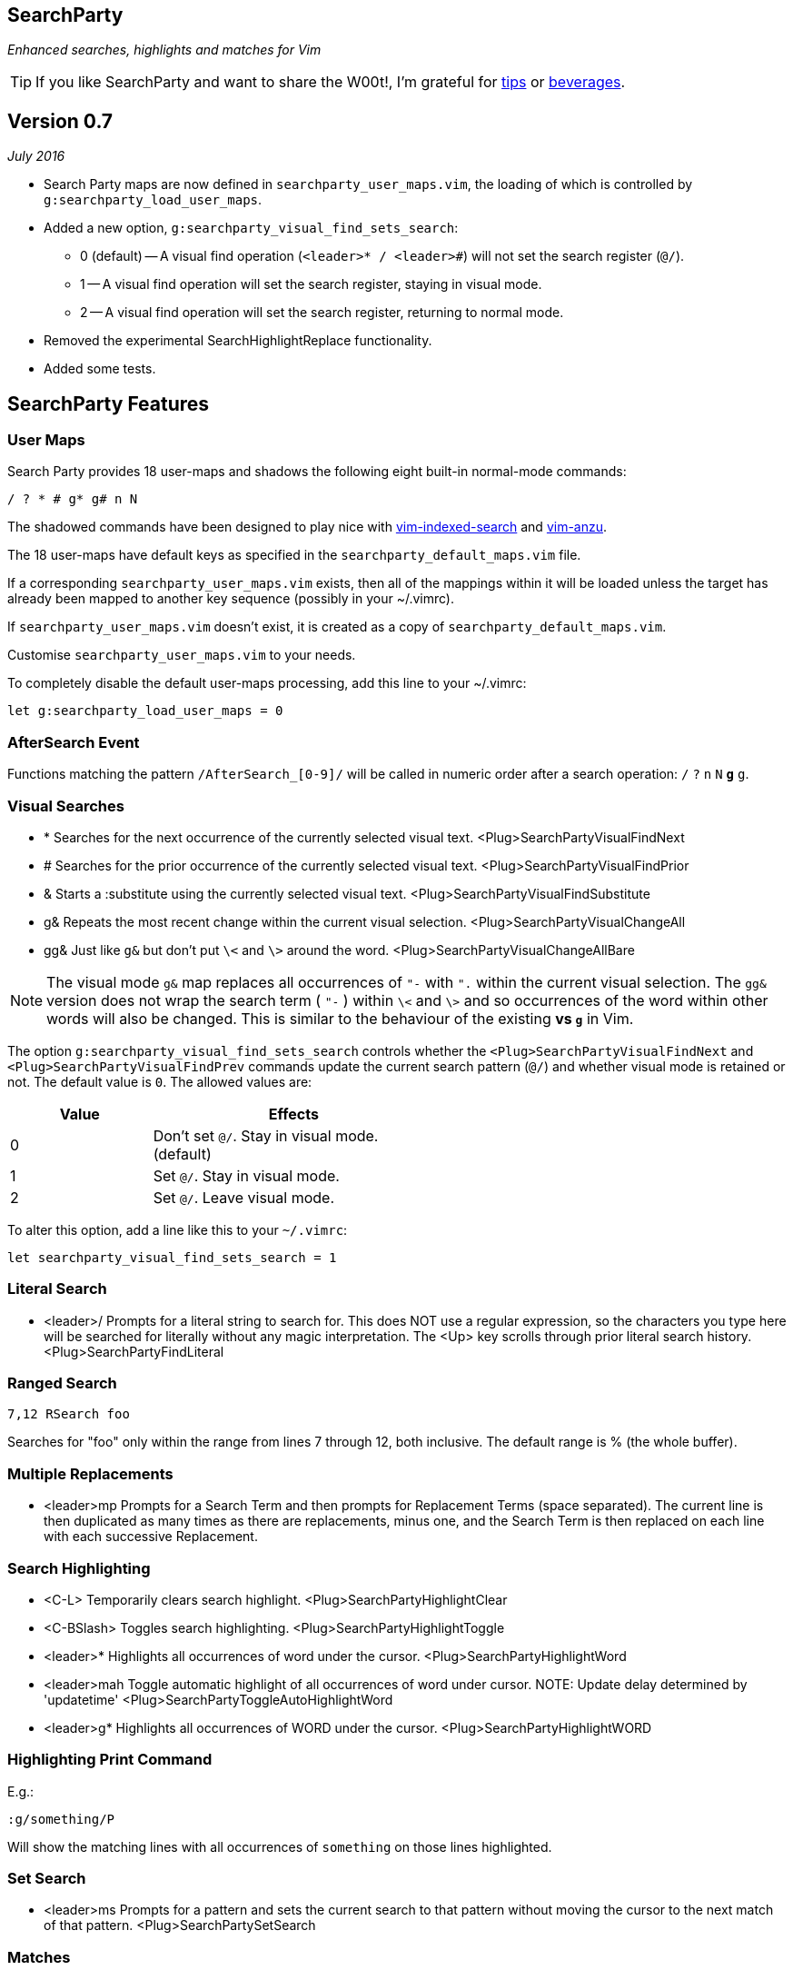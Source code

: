 == SearchParty

_Enhanced searches, highlights and matches for Vim_

TIP: If you like SearchParty and want to share the W00t!, I'm grateful for
https://www.gittip.com/bairuidahu/[tips] or
http://of-vim-and-vigor.blogspot.com/[beverages].

== Version 0.7

__July 2016__

* Search Party maps are now defined in `searchparty_user_maps.vim`, the
  loading of which is controlled by `g:searchparty_load_user_maps`.
* Added a new option, `g:searchparty_visual_find_sets_search`:
** 0 (default) -- A visual find operation (`<leader>* / <leader>#`) will
   not set the search register (`@/`).
** 1 -- A visual find operation will set the search register, staying in
   visual mode.
** 2 -- A visual find operation will set the search register, returning
   to normal mode.
* Removed the experimental SearchHighlightReplace functionality.
* Added some tests.

== SearchParty Features

=== User Maps

Search Party provides 18 user-maps and shadows the following eight
built-in normal-mode commands:

  / ? * # g* g# n N

The shadowed commands have been designed to play nice with
https://github.com/henrik/vim-indexed-search[vim-indexed-search] and
https://github.com/osyo-manga/vim-anzu[vim-anzu].

The 18 user-maps have default keys as specified in the
`searchparty_default_maps.vim` file.

If a corresponding `searchparty_user_maps.vim` exists, then all of the
mappings within it will be loaded unless the target has already been
mapped to another key sequence (possibly in your +~/.vimrc+).

If `searchparty_user_maps.vim` doesn't exist, it is created as a copy of
`searchparty_default_maps.vim`.

Customise `searchparty_user_maps.vim` to your needs.

To completely disable the default user-maps processing, add this line
to your +~/.vimrc+:

  let g:searchparty_load_user_maps = 0

=== AfterSearch Event

Functions matching the pattern `/AfterSearch_[0-9]/` will be called in
numeric order after a search operation: `/` `?` `n` `N` `*` `#` `g*`
`g#`.

=== Visual Searches

* +*+  Searches for the next occurrence of the currently selected visual text.
       +<Plug>SearchPartyVisualFindNext+

* +#+  Searches for the prior occurrence of the currently selected visual text.
       +<Plug>SearchPartyVisualFindPrior+

* +&+  Starts a +:substitute+ using the currently selected visual text.
       +<Plug>SearchPartyVisualFindSubstitute+

* +g&+ Repeats the most recent change within the current visual selection.
       +<Plug>SearchPartyVisualChangeAll+

* +gg&+ Just like `g&` but don't put `\<` and `\>` around the word.
       +<Plug>SearchPartyVisualChangeAllBare+

NOTE: The visual mode `g&` map replaces all occurrences of `"-` with `".`
within the current visual selection. The `gg&` version does not wrap the
search term ( `"-` ) within `\<` and `\>` and so occurrences of the word
within other words will also be changed. This is similar to the behaviour of
the existing `*` vs `g*` in Vim.

The option `g:searchparty_visual_find_sets_search` controls whether the
`<Plug>SearchPartyVisualFindNext` and `<Plug>SearchPartyVisualFindPrev`
commands update the current search pattern (`@/`) and whether visual
mode is retained or not. The default value is `0`. The allowed values are:

[cols="1,2",width="55%",options="header"]
|====
|Value | Effects
| 0    | Don't set `@/`. Stay in visual mode. (default)
| 1    | Set `@/`. Stay in visual mode.
| 2    | Set `@/`. Leave visual mode.
|====

To alter this option, add a line like this to your `~/.vimrc`:

  let searchparty_visual_find_sets_search = 1

=== Literal Search

* +<leader>/+   Prompts for a literal string to search for. This does
                NOT use a regular expression, so the characters you type
                here will be searched for literally without any magic
                interpretation. The +<Up>+ key scrolls through prior
                literal search history.
                +<Plug>SearchPartyFindLiteral+

=== Ranged Search

    7,12 RSearch foo

Searches for "foo" only within the range from lines 7 through 12, both
inclusive. The default range is % (the whole buffer).

=== Multiple Replacements

* +<leader>mp+  Prompts for a Search Term and then prompts for
                Replacement Terms (space separated). The current line is
                then duplicated as many times as there are replacements,
                minus one, and the Search Term is then replaced on each
                line with each successive Replacement.

=== Search Highlighting

* +<C-L>+       Temporarily clears search highlight.
                +<Plug>SearchPartyHighlightClear+

* +<C-BSlash>+  Toggles search highlighting.
                +<Plug>SearchPartyHighlightToggle+

* +<leader>*+   Highlights all occurrences of +word+ under the cursor.
                +<Plug>SearchPartyHighlightWord+

* +<leader>mah+ Toggle automatic highlight of all occurrences of +word+
                under cursor.
                NOTE: Update delay determined by +'updatetime'+
                +<Plug>SearchPartyToggleAutoHighlightWord+

* +<leader>g*+  Highlights all occurrences of +WORD+ under the cursor.
                +<Plug>SearchPartyHighlightWORD+

=== Highlighting Print Command

E.g.:

    :g/something/P

Will show the matching lines with all occurrences of `something` on those
lines highlighted.

=== Set Search

* +<leader>ms+  Prompts for a pattern and sets the current search to
                that pattern without moving the cursor to the next
                match of that pattern.
                +<Plug>SearchPartySetSearch+

=== Matches

* +<leader>mm+  Prompts for a pattern and uses +matchadd()+ to highlight all
                occurrences of that pattern in the current window.
                +<Plug>SearchPartySetMatch+
+
There are six match patterns available, called +SPM1+-+SPM6+ respectively.
Using more than six matches will recycle through the SPM set, losing
the previous match assigned to that slot.
+
By default, the terminal palette colours #1-#6 are used for +SPM1+-+SPM6+.
You can override these by providing lines like this in your +~/.vimrc+ file:
+
  hi SPM1 ctermbg=123
+
NOTE: Do this after you have set your colorscheme.

* +<leader>md+  Shows the list of existing matches and prompts for a number
                or pattern to clear. If a number is given, the corresponding
                match is cleared. If a pattern is given, all matching matches
                will be cleared.
                +<Plug>SearchPartyDeleteMatch+

The following functions and commands are available for Search Party matches:

* +SearchPartyMatchDelete(item)+ - clear match by number or pattern
* +SearchPartyMatchList+ - list all match patterns
* +SearchPartyMatchNumber(number)+ - reset match number (+1-6+)

=== M.A.S.H.

Mash is a motion activated (lol - er, I mean, when you press ++n/N/\#/\*/g#/g*++)
current search match highlighter. Breaking that down for you, it highlights
the match under the cursor differently to all the other matches (if you have
:set hlsearch activated). If you don't use hlsearch, then it will still
highlight the current match.

=== Cooperation

SearchParty plays nice with:

* https://github.com/henrik/vim-indexed-search[vim-indexed-search]
* https://github.com/osyo-manga/vim-anzu[vim-anzu]
